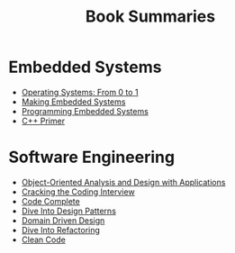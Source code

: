 #+TITLE: Book Summaries

* Embedded Systems

 * [[./operating-systems-from-0-to-1.org][Operating Systems: From 0 to 1]]
 * [[./making-embedded-systems.org][Making Embedded Systems]]
 * [[./programming-embedded-systems.org][Programming Embedded Systems]]
 * [[./cpp-primer.org][C++ Primer]]

* Software Engineering

 * [[./object-oriented-analysis-and-design-with-applications.org][Object-Oriented Analysis and Design with Applications]]
 * [[./cracking-the-coding-interview-notes.org][Cracking the Coding Interview]]
 * [[./code-complete.org][Code Complete]]
 * [[./dive-into-design-patterns.org][Dive Into Design Patterns]]
 * [[./domain-driven-design.org][Domain Driven Design]]
 * [[./dive-into-refactoring.org][Dive Into Refactoring]]
 * [[./clean-code.org][Clean Code]]
